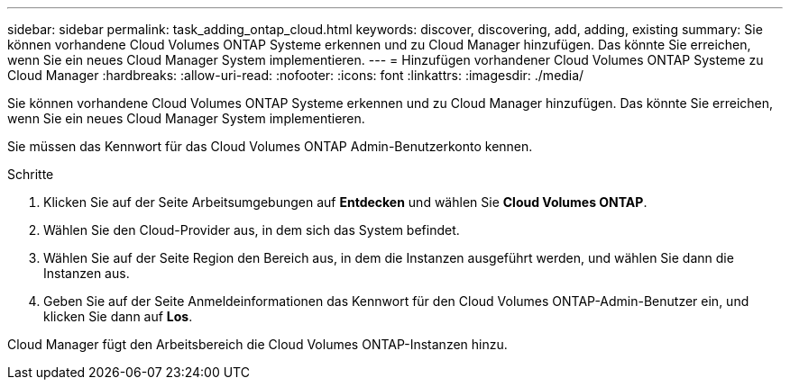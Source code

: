 ---
sidebar: sidebar 
permalink: task_adding_ontap_cloud.html 
keywords: discover, discovering, add, adding, existing 
summary: Sie können vorhandene Cloud Volumes ONTAP Systeme erkennen und zu Cloud Manager hinzufügen. Das könnte Sie erreichen, wenn Sie ein neues Cloud Manager System implementieren. 
---
= Hinzufügen vorhandener Cloud Volumes ONTAP Systeme zu Cloud Manager
:hardbreaks:
:allow-uri-read: 
:nofooter: 
:icons: font
:linkattrs: 
:imagesdir: ./media/


[role="lead"]
Sie können vorhandene Cloud Volumes ONTAP Systeme erkennen und zu Cloud Manager hinzufügen. Das könnte Sie erreichen, wenn Sie ein neues Cloud Manager System implementieren.

Sie müssen das Kennwort für das Cloud Volumes ONTAP Admin-Benutzerkonto kennen.

.Schritte
. Klicken Sie auf der Seite Arbeitsumgebungen auf *Entdecken* und wählen Sie *Cloud Volumes ONTAP*.
. Wählen Sie den Cloud-Provider aus, in dem sich das System befindet.
. Wählen Sie auf der Seite Region den Bereich aus, in dem die Instanzen ausgeführt werden, und wählen Sie dann die Instanzen aus.
. Geben Sie auf der Seite Anmeldeinformationen das Kennwort für den Cloud Volumes ONTAP-Admin-Benutzer ein, und klicken Sie dann auf *Los*.


Cloud Manager fügt den Arbeitsbereich die Cloud Volumes ONTAP-Instanzen hinzu.
